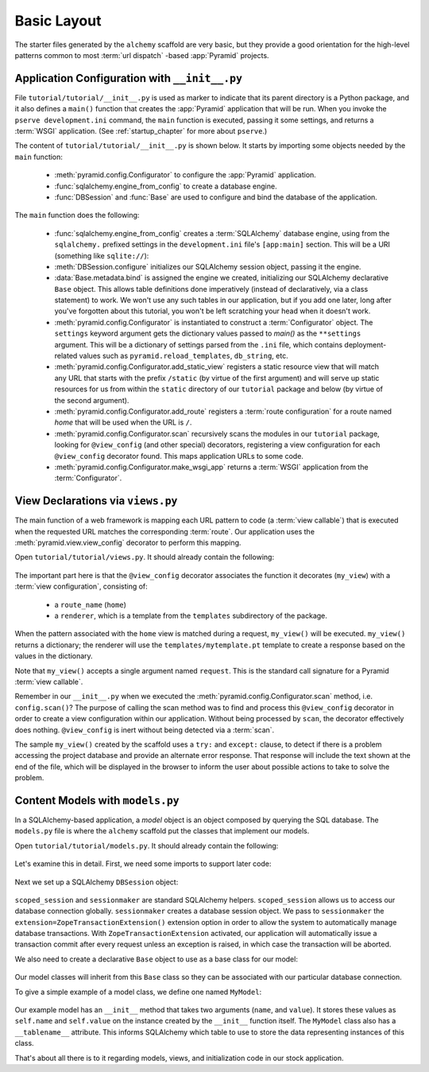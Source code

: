 ============
Basic Layout
============

The starter files generated by the ``alchemy`` scaffold are very basic, but
they provide a good orientation for the high-level patterns common to most
:term:`url dispatch` -based :app:`Pyramid` projects.


Application Configuration with ``__init__.py``
----------------------------------------------

File ``tutorial/tutorial/__init__.py`` is used as marker to indicate that its
parent directory is a Python package, and it also defines a ``main()`` function
that creates the :app:`Pyramid` application that will be run.
When you invoke the ``pserve development.ini`` command, the ``main`` function
is executed, passing it some settings, and returns a :term:`WSGI`
application.  (See :ref:`startup_chapter` for more about ``pserve``.)

The content of ``tutorial/tutorial/__init__.py`` is shown below. It starts
by importing some objects needed by the ``main`` function:

 - :meth:`pyramid.config.Configurator` to configure
   the :app:`Pyramid` application.

 - :func:`sqlalchemy.engine_from_config` to create a database engine.

 - :func:`DBSession` and :func:`Base` are used to configure and bind the database of
   the application.

   .. literalinclude:: src/basiclayout/tutorial/__init__.py
      :linenos:
      :language: py


The ``main`` function does the following:

 - :func:`sqlalchemy.engine_from_config` creates a :term:`SQLAlchemy`
   database engine, using from the ``sqlalchemy.`` prefixed
   settings in the ``development.ini`` file's ``[app:main]`` section.
   This will be a URI (something like ``sqlite://``):

 - :meth:`DBSession.configure` initializes our SQLAlchemy session object,
   passing it the engine.

 - :data:`Base.metadata.bind` is assigned the engine we created, initializing
   our SQLAlchemy declarative ``Base`` object.
   This allows table definitions done imperatively
   (instead of declaratively, via a class statement) to work.  We won't use any
   such tables in our application, but if you add one later, long after you've
   forgotten about this tutorial, you won't be left scratching your head when
   it doesn't work.

 - :meth:`pyramid.config.Configurator` is instantiated to construct a
   :term:`Configurator` object.
   The ``settings`` keyword argument gets the dictionary values passed to
   `main()` as the ``**settings`` argument.  This will be a
   dictionary of settings parsed from the ``.ini`` file, which contains
   deployment-related values such as ``pyramid.reload_templates``,
   ``db_string``, etc.

 - :meth:`pyramid.config.Configurator.add_static_view` registers a static
   resource view that will match any URL that starts
   with the prefix ``/static`` (by virtue of the first argument) and
   will serve up static resources for us from within
   the ``static`` directory of our ``tutorial`` package and below
   (by virtue of the second argument).

 - :meth:`pyramid.config.Configurator.add_route` registers a
   :term:`route configuration` for a route named `home` that will be used
   when the URL is ``/``.

 - :meth:`pyramid.config.Configurator.scan` recursively scans the modules
   in our ``tutorial`` package, looking for ``@view_config`` (and
   other special) decorators, registering a view configuration for each
   ``@view_config`` decorator found.  This maps
   application URLs to some code.

 - :meth:`pyramid.config.Configurator.make_wsgi_app` returns a
   :term:`WSGI` application from the :term:`Configurator`.

View Declarations via ``views.py``
----------------------------------

The main function of a web framework is mapping each URL pattern to code (a
:term:`view callable`) that is executed when the requested URL matches the
corresponding :term:`route`. Our application uses the
:meth:`pyramid.view.view_config` decorator to perform this mapping.

Open ``tutorial/tutorial/views.py``.  It should already contain the following:

   .. literalinclude:: src/basiclayout/tutorial/views.py
      :linenos:
      :language: py

The important part here is that the ``@view_config`` decorator associates the
function it decorates (``my_view``) with a :term:`view configuration`, 
consisting of:

   * a ``route_name`` (``home``)
   * a ``renderer``, which is a template from the ``templates`` subdirectory 
     of the package.

When the pattern associated with the ``home`` view is matched during a request,
``my_view()`` will be executed.  ``my_view()`` returns a dictionary; the 
renderer will use the ``templates/mytemplate.pt`` template to create a response
based on the values in the dictionary.

Note that ``my_view()`` accepts a single argument named ``request``.  This is
the standard call signature for a Pyramid :term:`view callable`.

Remember in our ``__init__.py`` when we executed the
:meth:`pyramid.config.Configurator.scan` method, i.e. ``config.scan()``?  The
purpose of calling the scan method was to find and process this
``@view_config`` decorator in order to create a view configuration within our
application.  Without being processed by ``scan``, the decorator effectively
does nothing.  ``@view_config`` is inert without being detected via a
:term:`scan`.

The sample ``my_view()`` created by the scaffold uses a ``try:`` and ``except:``
clause, to detect if there is a problem accessing the project database and
provide an alternate error response.  That response will include the text
shown at the end of the file, which will be displayed in the browser to
inform the user about possible actions to take to solve the problem.

Content Models with ``models.py``
---------------------------------

In a SQLAlchemy-based application, a *model* object is an object composed by
querying the SQL database. The ``models.py`` file is where the ``alchemy``
scaffold put the classes that implement our models.

Open ``tutorial/tutorial/models.py``.  It should already contain the following:

   .. literalinclude:: src/basiclayout/tutorial/models.py
      :linenos:
      :language: py

Let's examine this in detail. First, we need some imports to support later code:

   .. literalinclude:: src/basiclayout/tutorial/models.py
      :end-before: DBSession
      :linenos:
      :language: py

Next we set up a SQLAlchemy ``DBSession`` object:

   .. literalinclude:: src/basiclayout/tutorial/models.py
      :lines: 16
      :language: py

``scoped_session`` and ``sessionmaker`` are standard SQLAlchemy helpers.
``scoped_session`` allows us to access our database connection globally.
``sessionmaker`` creates a database session object.  We pass to
``sessionmaker`` the ``extension=ZopeTransactionExtension()`` extension
option in order to allow the system to automatically manage database
transactions.  With ``ZopeTransactionExtension`` activated, our application
will automatically issue a transaction commit after every request unless an
exception is raised, in which case the transaction will be aborted.

We also need to create a declarative ``Base`` object to use as a
base class for our model:

   .. literalinclude:: src/basiclayout/tutorial/models.py
      :lines: 17
      :language: py

Our model classes will inherit from this ``Base`` class so they can be
associated with our particular database connection.

To give a simple example of a  model class, we define one named ``MyModel``:

   .. literalinclude:: src/basiclayout/tutorial/models.py
      :pyobject: MyModel
      :linenos:
      :language: py

Our example model has an ``__init__`` method that takes two arguments
(``name``, and ``value``).  It stores these values as ``self.name`` and
``self.value`` on the instance created by the ``__init__`` function itself.
The ``MyModel`` class also has a ``__tablename__`` attribute.  This informs
SQLAlchemy which table to use to store the data representing instances of this
class.

That's about all there is to it regarding models, views, and initialization
code in our stock application.
